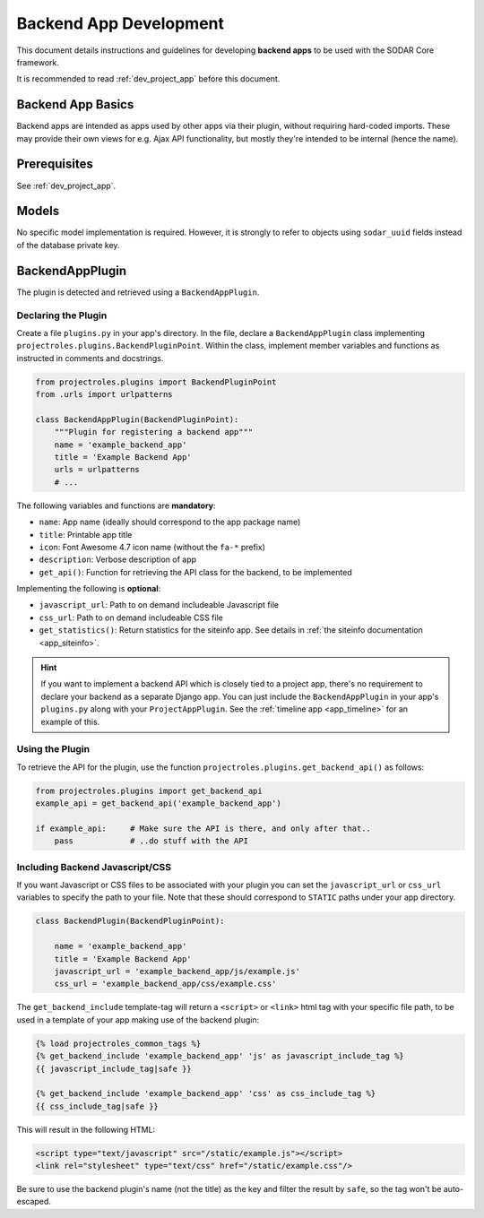 .. _dev_backend_app:


Backend App Development
^^^^^^^^^^^^^^^^^^^^^^^

This document details instructions and guidelines for developing
**backend apps** to be used with the SODAR Core framework.

It is recommended to read :ref:`dev_project_app` before this document.


Backend App Basics
==================

Backend apps are intended as apps used by other apps via their plugin, without
requiring hard-coded imports. These may provide their own views for e.g. Ajax
API functionality, but mostly they're intended to be internal (hence the name).


Prerequisites
=============

See :ref:`dev_project_app`.


Models
======

No specific model implementation is required. However, it is strongly to refer
to objects using ``sodar_uuid`` fields instead of the database private key.


BackendAppPlugin
================

The plugin is detected and retrieved using a ``BackendAppPlugin``.

Declaring the Plugin
--------------------

Create a file ``plugins.py`` in your app's directory. In the file, declare a
``BackendAppPlugin`` class implementing
``projectroles.plugins.BackendPluginPoint``. Within the class, implement
member variables and functions as instructed in comments and docstrings.

.. code-block:: python

    from projectroles.plugins import BackendPluginPoint
    from .urls import urlpatterns

    class BackendAppPlugin(BackendPluginPoint):
        """Plugin for registering a backend app"""
        name = 'example_backend_app'
        title = 'Example Backend App'
        urls = urlpatterns
        # ...

The following variables and functions are **mandatory**:

- ``name``: App name (ideally should correspond to the app package name)
- ``title``: Printable app title
- ``icon``: Font Awesome 4.7 icon name (without the ``fa-*`` prefix)
- ``description``: Verbose description of app
- ``get_api()``: Function for retrieving the API class for the backend, to be
  implemented

Implementing the following is **optional**:


- ``javascript_url``: Path to on demand includeable Javascript file
- ``css_url``: Path to on demand includeable CSS file
- ``get_statistics()``: Return statistics for the siteinfo app. See details in
  :ref:`the siteinfo documentation <app_siteinfo>`.

.. hint::

    If you want to implement a backend API which is closely tied to a project
    app, there's no requirement to declare your backend as a separate Django
    app. You can just include the ``BackendAppPlugin`` in your app's
    ``plugins.py`` along with your ``ProjectAppPlugin``. See the
    :ref:`timeline app <app_timeline>` for an example of this.

Using the Plugin
----------------

To retrieve the API for the plugin, use the
function ``projectroles.plugins.get_backend_api()`` as follows:

.. code-block:: python

    from projectroles.plugins import get_backend_api
    example_api = get_backend_api('example_backend_app')

    if example_api:     # Make sure the API is there, and only after that..
        pass            # ..do stuff with the API

Including Backend Javascript/CSS
--------------------------------

If you want Javascript or CSS files to be associated with your plugin you can
set the ``javascript_url`` or ``css_url`` variables to specify the path to your
file. Note that these should correspond to ``STATIC`` paths under your app
directory.

.. code-block:: python

    class BackendPlugin(BackendPluginPoint):

        name = 'example_backend_app'
        title = 'Example Backend App'
        javascript_url = 'example_backend_app/js/example.js'
        css_url = 'example_backend_app/css/example.css'

The ``get_backend_include`` template-tag will return a ``<script>`` or
``<link>`` html tag with your specific file path, to be used in a template of
your app making use of the backend plugin:

.. code-block:: django

    {% load projectroles_common_tags %}
    {% get_backend_include 'example_backend_app' 'js' as javascript_include_tag %}
    {{ javascript_include_tag|safe }}

    {% get_backend_include 'example_backend_app' 'css' as css_include_tag %}
    {{ css_include_tag|safe }}

This will result in the following HTML:

.. code-block:: html

    <script type="text/javascript" src="/static/example.js"></script>
    <link rel="stylesheet" type="text/css" href="/static/example.css"/>

Be sure to use the backend plugin's name (not the title) as the key and filter
the result by ``safe``, so the tag won't be auto-escaped.
